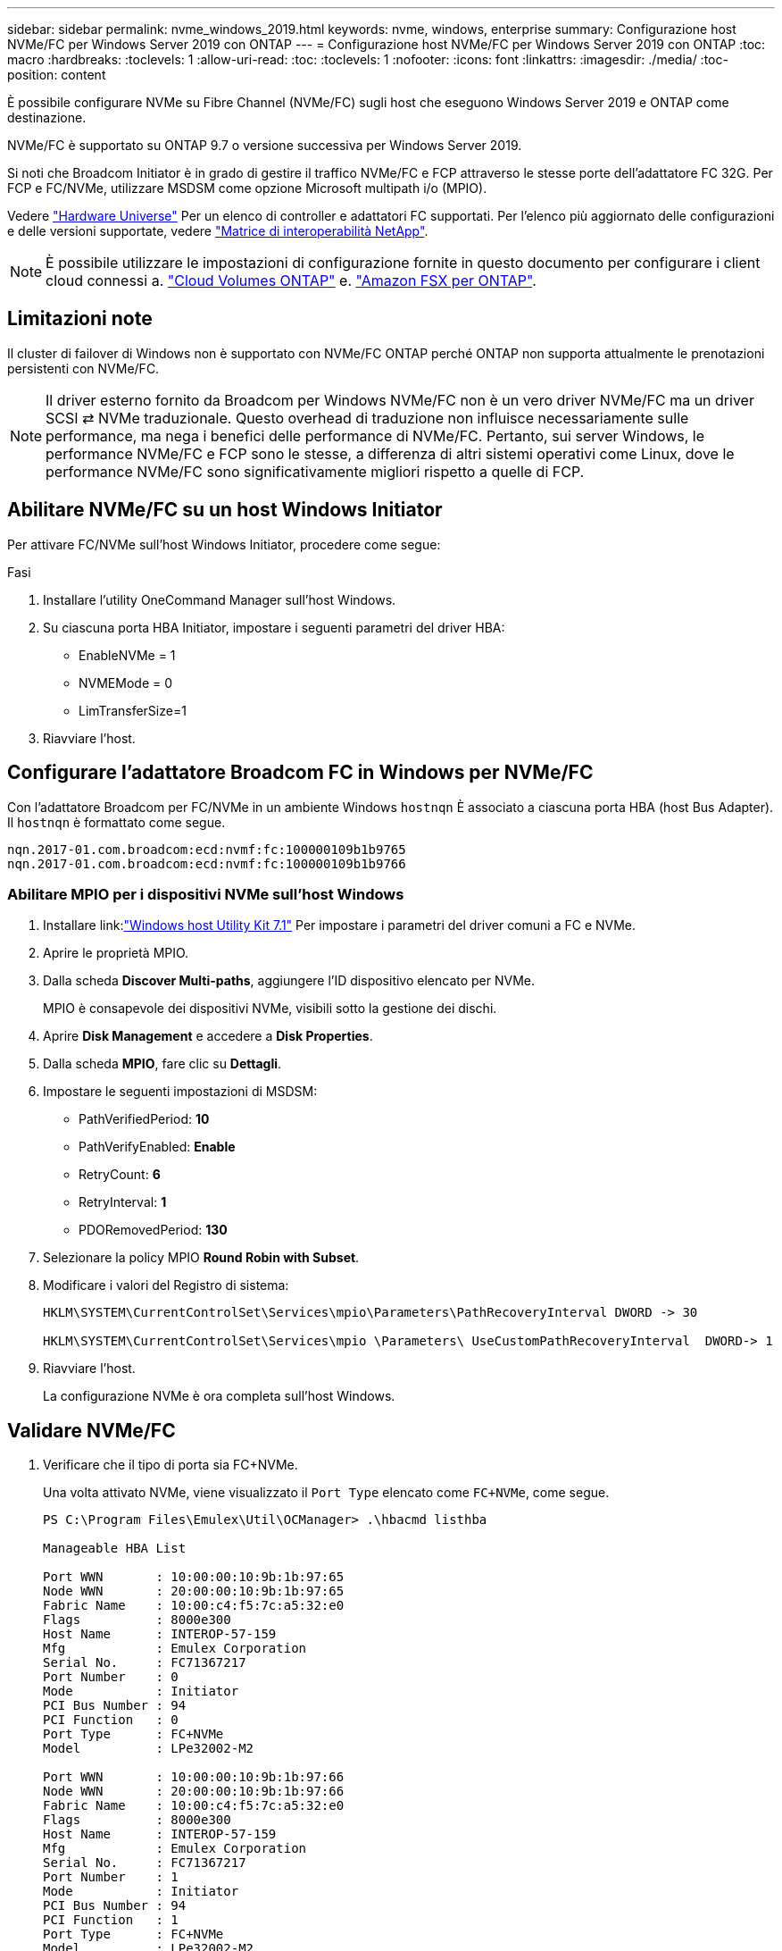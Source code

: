 ---
sidebar: sidebar 
permalink: nvme_windows_2019.html 
keywords: nvme, windows, enterprise 
summary: Configurazione host NVMe/FC per Windows Server 2019 con ONTAP 
---
= Configurazione host NVMe/FC per Windows Server 2019 con ONTAP
:toc: macro
:hardbreaks:
:toclevels: 1
:allow-uri-read: 
:toc: 
:toclevels: 1
:nofooter: 
:icons: font
:linkattrs: 
:imagesdir: ./media/
:toc-position: content


[role="lead"]
È possibile configurare NVMe su Fibre Channel (NVMe/FC) sugli host che eseguono Windows Server 2019 e ONTAP come destinazione.

NVMe/FC è supportato su ONTAP 9.7 o versione successiva per Windows Server 2019.

Si noti che Broadcom Initiator è in grado di gestire il traffico NVMe/FC e FCP attraverso le stesse porte dell'adattatore FC 32G. Per FCP e FC/NVMe, utilizzare MSDSM come opzione Microsoft multipath i/o (MPIO).

Vedere link:https://hwu.netapp.com/Home/Index["Hardware Universe"^] Per un elenco di controller e adattatori FC supportati. Per l'elenco più aggiornato delle configurazioni e delle versioni supportate, vedere link:https://mysupport.netapp.com/matrix/["Matrice di interoperabilità NetApp"^].


NOTE: È possibile utilizzare le impostazioni di configurazione fornite in questo documento per configurare i client cloud connessi a. link:https://docs.netapp.com/us-en/cloud-manager-cloud-volumes-ontap/index.html["Cloud Volumes ONTAP"^] e. link:https://docs.netapp.com/us-en/cloud-manager-fsx-ontap/index.html["Amazon FSX per ONTAP"^].



== Limitazioni note

Il cluster di failover di Windows non è supportato con NVMe/FC ONTAP perché ONTAP non supporta attualmente le prenotazioni persistenti con NVMe/FC.


NOTE: Il driver esterno fornito da Broadcom per Windows NVMe/FC non è un vero driver NVMe/FC ma un driver SCSI ⇄ NVMe traduzionale. Questo overhead di traduzione non influisce necessariamente sulle performance, ma nega i benefici delle performance di NVMe/FC. Pertanto, sui server Windows, le performance NVMe/FC e FCP sono le stesse, a differenza di altri sistemi operativi come Linux, dove le performance NVMe/FC sono significativamente migliori rispetto a quelle di FCP.



== Abilitare NVMe/FC su un host Windows Initiator

Per attivare FC/NVMe sull'host Windows Initiator, procedere come segue:

.Fasi
. Installare l'utility OneCommand Manager sull'host Windows.
. Su ciascuna porta HBA Initiator, impostare i seguenti parametri del driver HBA:
+
** EnableNVMe = 1
** NVMEMode = 0
** LimTransferSize=1


. Riavviare l'host.




== Configurare l'adattatore Broadcom FC in Windows per NVMe/FC

Con l'adattatore Broadcom per FC/NVMe in un ambiente Windows `+hostnqn+` È associato a ciascuna porta HBA (host Bus Adapter). Il `+hostnqn+` è formattato come segue.

....
nqn.2017-01.com.broadcom:ecd:nvmf:fc:100000109b1b9765
nqn.2017-01.com.broadcom:ecd:nvmf:fc:100000109b1b9766
....


=== Abilitare MPIO per i dispositivi NVMe sull'host Windows

. Installare link:link:https://docs.netapp.com/us-en/ontap-sanhost/hu_wuhu_71.html["Windows host Utility Kit 7.1"] Per impostare i parametri del driver comuni a FC e NVMe.
. Aprire le proprietà MPIO.
. Dalla scheda *Discover Multi-paths*, aggiungere l'ID dispositivo elencato per NVMe.
+
MPIO è consapevole dei dispositivi NVMe, visibili sotto la gestione dei dischi.

. Aprire *Disk Management* e accedere a *Disk Properties*.
. Dalla scheda *MPIO*, fare clic su *Dettagli*.
. Impostare le seguenti impostazioni di MSDSM:
+
** PathVerifiedPeriod: *10*
** PathVerifyEnabled: *Enable*
** RetryCount: *6*
** RetryInterval: *1*
** PDORemovedPeriod: *130*


. Selezionare la policy MPIO *Round Robin with Subset*.
. Modificare i valori del Registro di sistema:
+
[listing]
----
HKLM\SYSTEM\CurrentControlSet\Services\mpio\Parameters\PathRecoveryInterval DWORD -> 30

HKLM\SYSTEM\CurrentControlSet\Services\mpio \Parameters\ UseCustomPathRecoveryInterval  DWORD-> 1
----
. Riavviare l'host.
+
La configurazione NVMe è ora completa sull'host Windows.





== Validare NVMe/FC

. Verificare che il tipo di porta sia FC+NVMe.
+
Una volta attivato NVMe, viene visualizzato il `+Port Type+` elencato come `+FC+NVMe+`, come segue.

+
[listing]
----
PS C:\Program Files\Emulex\Util\OCManager> .\hbacmd listhba

Manageable HBA List

Port WWN       : 10:00:00:10:9b:1b:97:65
Node WWN       : 20:00:00:10:9b:1b:97:65
Fabric Name    : 10:00:c4:f5:7c:a5:32:e0
Flags          : 8000e300
Host Name      : INTEROP-57-159
Mfg            : Emulex Corporation
Serial No.     : FC71367217
Port Number    : 0
Mode           : Initiator
PCI Bus Number : 94
PCI Function   : 0
Port Type      : FC+NVMe
Model          : LPe32002-M2

Port WWN       : 10:00:00:10:9b:1b:97:66
Node WWN       : 20:00:00:10:9b:1b:97:66
Fabric Name    : 10:00:c4:f5:7c:a5:32:e0
Flags          : 8000e300
Host Name      : INTEROP-57-159
Mfg            : Emulex Corporation
Serial No.     : FC71367217
Port Number    : 1
Mode           : Initiator
PCI Bus Number : 94
PCI Function   : 1
Port Type      : FC+NVMe
Model          : LPe32002-M2
----
. Verificare che i sottosistemi NVMe/FC siano stati rilevati.
+
Il `+nvme-list+` Il comando elenca i sottosistemi rilevati da NVMe/FC.

+
[listing]
----
PS C:\Program Files\Emulex\Util\OCManager> .\hbacmd nvme-list 10:00:00:10:9b:1b:97:65

Discovered NVMe Subsystems for 10:00:00:10:9b:1b:97:65

NVMe Qualified Name     :  nqn.1992-08.com.netapp:sn.a3b74c32db2911eab229d039ea141105:subsystem.win_nvme_interop-57-159
Port WWN                :  20:09:d0:39:ea:14:11:04
Node WWN                :  20:05:d0:39:ea:14:11:04
Controller ID           :  0x0180
Model Number            :  NetApp ONTAP Controller
Serial Number           :  81CGZBPU5T/uAAAAAAAB
Firmware Version        :  FFFFFFFF
Total Capacity          :  Not Available
Unallocated Capacity    :  Not Available

NVMe Qualified Name     :  nqn.1992-08.com.netapp:sn.a3b74c32db2911eab229d039ea141105:subsystem.win_nvme_interop-57-159
Port WWN                :  20:06:d0:39:ea:14:11:04
Node WWN                :  20:05:d0:39:ea:14:11:04
Controller ID           :  0x0181
Model Number            :  NetApp ONTAP Controller
Serial Number           :  81CGZBPU5T/uAAAAAAAB
Firmware Version        :  FFFFFFFF
Total Capacity          :  Not Available
Unallocated Capacity    :  Not Available
Note: At present Namespace Management is not supported by NetApp Arrays.
----
+
[listing]
----
PS C:\Program Files\Emulex\Util\OCManager> .\hbacmd nvme-list 10:00:00:10:9b:1b:97:66

Discovered NVMe Subsystems for 10:00:00:10:9b:1b:97:66

NVMe Qualified Name     :  nqn.1992-08.com.netapp:sn.a3b74c32db2911eab229d039ea141105:subsystem.win_nvme_interop-57-159
Port WWN                :  20:07:d0:39:ea:14:11:04
Node WWN                :  20:05:d0:39:ea:14:11:04
Controller ID           :  0x0140
Model Number            :  NetApp ONTAP Controller
Serial Number           :  81CGZBPU5T/uAAAAAAAB
Firmware Version        :  FFFFFFFF
Total Capacity          :  Not Available
Unallocated Capacity    :  Not Available

NVMe Qualified Name     :  nqn.1992-08.com.netapp:sn.a3b74c32db2911eab229d039ea141105:subsystem.win_nvme_interop-57-159
Port WWN                :  20:08:d0:39:ea:14:11:04
Node WWN                :  20:05:d0:39:ea:14:11:04
Controller ID           :  0x0141
Model Number            :  NetApp ONTAP Controller
Serial Number           :  81CGZBPU5T/uAAAAAAAB
Firmware Version        :  FFFFFFFF
Total Capacity          :  Not Available
Unallocated Capacity    :  Not Available

Note: At present Namespace Management is not supported by NetApp Arrays.
----
. Verificare che gli spazi dei nomi siano stati creati.
+
Il `+nvme-list-ns+` Command elenca gli spazi dei nomi per una destinazione NVMe specificata che elenca gli spazi dei nomi connessi all'host.

+
[listing]
----
PS C:\Program Files\Emulex\Util\OCManager> .\HbaCmd.exe nvme-list-ns 10:00:00:10:9b:1b:97:66 20:08:d0:39:ea:14:11:04 nq
.1992-08.com.netapp:sn.a3b74c32db2911eab229d039ea141105:subsystem.win_nvme_interop-57-159 0


Active Namespaces (attached to controller 0x0141):

                                       SCSI           SCSI           SCSI
   NSID           DeviceName        Bus Number    Target Number     OS LUN
-----------  --------------------  ------------  ---------------   ---------
0x00000001   \\.\PHYSICALDRIVE9         0               1              0
0x00000002   \\.\PHYSICALDRIVE10        0               1              1
0x00000003   \\.\PHYSICALDRIVE11        0               1              2
0x00000004   \\.\PHYSICALDRIVE12        0               1              3
0x00000005   \\.\PHYSICALDRIVE13        0               1              4
0x00000006   \\.\PHYSICALDRIVE14        0               1              5
0x00000007   \\.\PHYSICALDRIVE15        0               1              6
0x00000008   \\.\PHYSICALDRIVE16        0               1              7

----

